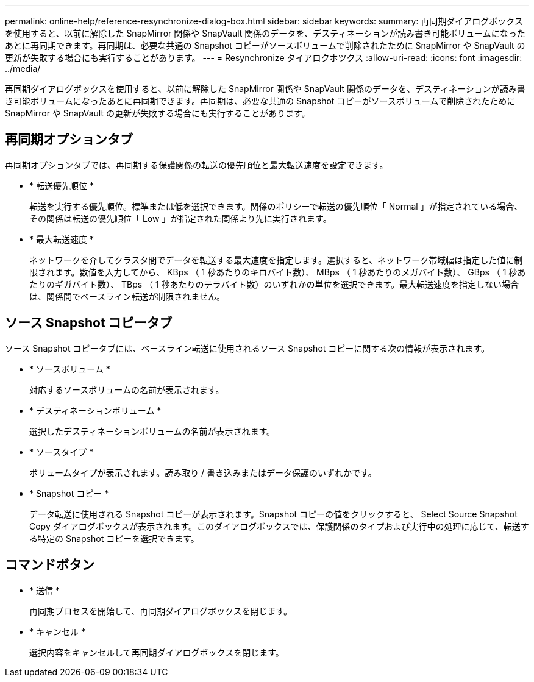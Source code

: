---
permalink: online-help/reference-resynchronize-dialog-box.html 
sidebar: sidebar 
keywords:  
summary: 再同期ダイアログボックスを使用すると、以前に解除した SnapMirror 関係や SnapVault 関係のデータを、デスティネーションが読み書き可能ボリュームになったあとに再同期できます。再同期は、必要な共通の Snapshot コピーがソースボリュームで削除されたために SnapMirror や SnapVault の更新が失敗する場合にも実行することがあります。 
---
= Resynchronize タイアロクホツクス
:allow-uri-read: 
:icons: font
:imagesdir: ../media/


[role="lead"]
再同期ダイアログボックスを使用すると、以前に解除した SnapMirror 関係や SnapVault 関係のデータを、デスティネーションが読み書き可能ボリュームになったあとに再同期できます。再同期は、必要な共通の Snapshot コピーがソースボリュームで削除されたために SnapMirror や SnapVault の更新が失敗する場合にも実行することがあります。



== 再同期オプションタブ

再同期オプションタブでは、再同期する保護関係の転送の優先順位と最大転送速度を設定できます。

* * 転送優先順位 *
+
転送を実行する優先順位。標準または低を選択できます。関係のポリシーで転送の優先順位「 Normal 」が指定されている場合、その関係は転送の優先順位「 Low 」が指定された関係より先に実行されます。

* * 最大転送速度 *
+
ネットワークを介してクラスタ間でデータを転送する最大速度を指定します。選択すると、ネットワーク帯域幅は指定した値に制限されます。数値を入力してから、 KBps （ 1 秒あたりのキロバイト数）、 MBps （ 1 秒あたりのメガバイト数）、 GBps （ 1 秒あたりのギガバイト数）、 TBps （ 1 秒あたりのテラバイト数）のいずれかの単位を選択できます。最大転送速度を指定しない場合は、関係間でベースライン転送が制限されません。





== ソース Snapshot コピータブ

ソース Snapshot コピータブには、ベースライン転送に使用されるソース Snapshot コピーに関する次の情報が表示されます。

* * ソースボリューム *
+
対応するソースボリュームの名前が表示されます。

* * デスティネーションボリューム *
+
選択したデスティネーションボリュームの名前が表示されます。

* * ソースタイプ *
+
ボリュームタイプが表示されます。読み取り / 書き込みまたはデータ保護のいずれかです。

* * Snapshot コピー *
+
データ転送に使用される Snapshot コピーが表示されます。Snapshot コピーの値をクリックすると、 Select Source Snapshot Copy ダイアログボックスが表示されます。このダイアログボックスでは、保護関係のタイプおよび実行中の処理に応じて、転送する特定の Snapshot コピーを選択できます。





== コマンドボタン

* * 送信 *
+
再同期プロセスを開始して、再同期ダイアログボックスを閉じます。

* * キャンセル *
+
選択内容をキャンセルして再同期ダイアログボックスを閉じます。


